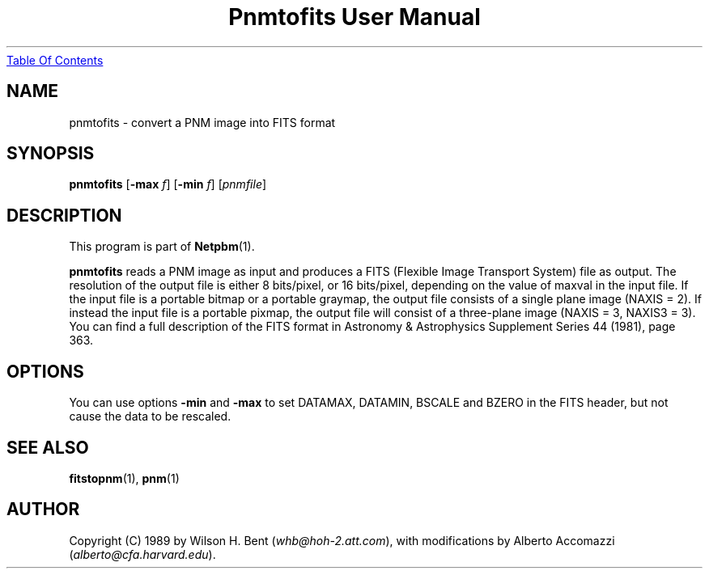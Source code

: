 ." This man page was generated by the Netpbm tool 'makeman' from HTML source.
." Do not hand-hack it!  If you have bug fixes or improvements, please find
." the corresponding HTML page on the Netpbm website, generate a patch
." against that, and send it to the Netpbm maintainer.
.TH "Pnmtofits User Manual" 0 "5 Dec 1992" "netpbm documentation"
.UR pnmtofits.html#index
Table Of Contents
.UE
\&

.UN lbAB
.SH NAME

pnmtofits - convert a PNM image into FITS format

.UN lbAC
.SH SYNOPSIS

\fBpnmtofits\fP
[\fB-max\fP \fIf\fP]
[\fB-min\fP \fIf\fP]
[\fIpnmfile\fP]

.UN lbAD
.SH DESCRIPTION
.PP
This program is part of
.BR Netpbm (1).
.PP
\fBpnmtofits\fP reads a PNM image as input and produces a FITS
(Flexible Image Transport System) file as output.  The resolution of
the output file is either 8 bits/pixel, or 16 bits/pixel, depending on
the value of maxval in the input file.  If the input file is a
portable bitmap or a portable graymap, the output file consists of a
single plane image (NAXIS = 2). If instead the input file is a
portable pixmap, the output file will consist of a three-plane image
(NAXIS = 3, NAXIS3 = 3).  You can find a full description of the FITS
format in Astronomy & Astrophysics Supplement Series 44 (1981),
page 363.

.UN lbAE
.SH OPTIONS
.PP
You can use options \fB-min\fP and \fB-max\fP to set DATAMAX,
DATAMIN, BSCALE and BZERO in the FITS header, but not cause the data
to be rescaled.

.UN lbAF
.SH SEE ALSO
.BR fitstopnm (1),
.BR pnm (1)

.UN lbAG
.SH AUTHOR

Copyright (C) 1989 by Wilson H. Bent (\fIwhb@hoh-2.att.com\fP), with
modifications by Alberto Accomazzi (\fIalberto@cfa.harvard.edu\fP).
